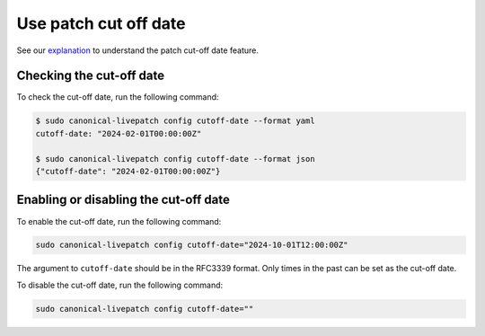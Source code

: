 Use patch cut off date
#######################

See our `explanation </client/explanation/what-is-patch-cut-off-date>`__
to understand the patch cut-off date feature.

Checking the cut-off date
-------------------------

To check the cut-off date, run the following command:

.. code:: bash

   $ sudo canonical-livepatch config cutoff-date --format yaml
   cutoff-date: "2024-02-01T00:00:00Z"

   $ sudo canonical-livepatch config cutoff-date --format json
   {"cutoff-date": "2024-02-01T00:00:00Z"}

Enabling or disabling the cut-off date
--------------------------------------

To enable the cut-off date, run the following command:

.. code:: bash

   sudo canonical-livepatch config cutoff-date="2024-10-01T12:00:00Z"

The argument to ``cutoff-date`` should be in the RFC3339 format. Only
times in the past can be set as the cut-off date.

To disable the cut-off date, run the following command:

.. code:: bash

   sudo canonical-livepatch config cutoff-date=""
